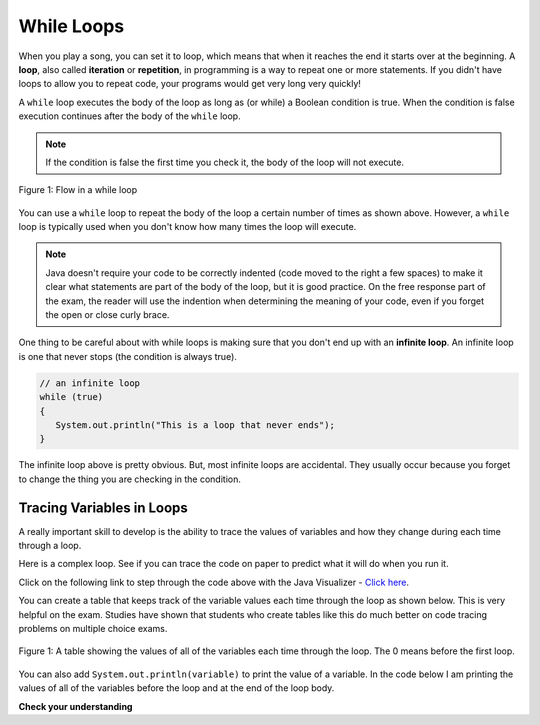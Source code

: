 .. qnum::
   :prefix: 4-1-
   :start: 1
        

.. Add turtle code? To draw a square and then a n-polygon, and then in nested, make a snowflake pattern.




While Loops
============

..	index::
	single: loop
	single: looping
    single: iteration
	single: while
	pair: loop; while
	

When you play a song, you can set it to loop, which means that when it reaches the end it starts over at the beginning.  A **loop**, also called **iteration** or **repetition**, in programming is a way to repeat one or more statements. If you didn't have loops to allow you to repeat code, your programs would get very long very quickly! 

A ``while`` loop executes the body of the loop as long as (or while) a Boolean condition is true.  When the condition is false execution continues after the body of the ``while`` loop.  

.. note:: 

   If the condition is false the first time you check it, the body of the loop will not execute.  

.. figure:: Figures/WhileLoopFlow.png
    :width: 300px
    :align: center
    :figclass: align-center

    Figure 1: Flow in a while loop
    
You can use a ``while`` loop to repeat the body of the loop a certain number of times as shown above.  However, a ``while`` loop is typically used when you don't know how many times the loop will execute.  

.. note:: 

   Java doesn't require your code to be correctly indented (code moved to the right a few spaces) to make it clear what statements are part of the body of the loop, but it is good practice.  On the free response part of the exam, the reader will use the indention when determining the meaning of your code, even if you forget the open or close curly brace.  

..	index::
	single: infinite loop
	pair: loop; infinite

One thing to be careful about with while loops is making sure that you don't end up with an **infinite loop**.  An infinite loop is one that never stops (the condition is always true). 

.. code-block:: java 
  
   // an infinite loop
   while (true)
   {
      System.out.println("This is a loop that never ends");
   }
   
The infinite loop above is pretty obvious.  But, most infinite loops are accidental.  They usually occur because you forget to change the thing you are checking in the condition.  

Tracing Variables in Loops
----------------------------

A really important skill to develop is the ability to trace the values of variables and how they change during each time through a loop.  

Here is a complex loop.  See if you can trace the code on paper to predict what it will do when you run it.

.. activecode:: example_trace_loop
   :language: java
   
   public class Test
   {
       public static void main(String[] args)
       {
           int var1 = 3;
           int var2 = 2;
    
           while ((var2 != 0) && ((var1 / var2) >= 0))
           {
               var1 = var1 + 1;
               var2 = var2 - 1;
           }
       }
   }


Click on the following link to step through the code above with the Java Visualizer - `Click here <https://goo.gl/qEHnpg>`_.

You can create a table that keeps track of the variable values each time through the loop as shown below.  This is very helpful on the exam. Studies have shown that students who create tables like this do much better on code tracing problems on multiple choice exams.

.. figure:: Figures/whileLoopTrace.png
    :width: 150px
    :align: center
    :figclass: align-center

    Figure 1: A table showing the values of all of the variables each time through the loop.  The 0 means before the first loop.
    
You can also add ``System.out.println(variable)`` to print the value of a variable.  In the code below I am printing the values of all of the variables before the loop and at the end of the loop body.

.. activecode:: while_ex2vars
   :language: java
   
   public class Test
   {
      public static void main(String[] args)
      {
      
         int var1 = 3;
         int var2 = 2;
   
         System.out.println("var1: " + var1 + " var2: " + var2);
         
         while ((var2 != 0) && ((var1 / var2) >= 0))
         {
            var1 = var1 + 1;
            var2 = var2 - 1;
            System.out.println("var1: " + var1 + " var2: " + var2);
         }
      }
   }
  

**Check your understanding**

.. mchoice:: qlb_2_1
   :answer_a: 5 4 3 2 1
   :answer_b: -5 -4 -3 -2 -1
   :answer_c: -4 -3 -2 -1 0
   :correct: c
   :feedback_a: x is initialized (set) to -5 to start. 
   :feedback_b: x is incremented (x++) before the print statement executes.
   :feedback_c: x is set to -5 to start but then incremented by 1 so it first prints -4.

   What does the following code print?
   
   .. code-block:: java 

     int x = -5;
     while (x < 0) 
     { 
        x++; 
        System.out.print(x + " ");
     }
   
.. mchoice:: qlb_2_2
   :answer_a: var1 = 1, var2 = 1
   :answer_b: var1 = 2, var2 = 0
   :answer_c: var1 = 3, var2 = -1
   :answer_d: var1 = 0, var2 = 2
   :answer_e: The loop will cause a run-time error with a division by zero
   :correct: b
   :feedback_a: The loop stops one of two ways, when var2 = 0 or when var1 / var2 = 0 - neither is true in this case
   :feedback_b: The loop stopped because var2 = 0.  After the first execution of the loop var1 = 1 and var2 = 1.  After the second execution of the loop var1 = 2 and var2 = 0.  This stops the loop and doesn't execute the second part of the complex conditional.
   :feedback_c: The loop stops one of two ways, when var2 = 0 or when var1 / var2 = 0 - neither is true in this case
   :feedback_d: The loop stops one of two ways, when var2 = 0 or when var1 / var2 = 0 - neither is true in this case
   :feedback_e: Even though var1 = 2 and var2 = 0 when the conditional is executed the first condition is true so the rest of the complex conditional won't execute.  

   What are the values of var1 and var2 when the code finishes executing?
   
   .. code-block:: java 

     int var1 = 0;
     int var2 = 2;
   
     while ((var2 != 0) && ((var1 / var2) >= 0))
     {
        var1 = var1 + 1;
        var2 = var2 -1;
     }
     
.. mchoice:: qlb_2_3
   :answer_a: x = 5, y = 2
   :answer_b: x = 2, y = 5
   :answer_c: x = 5, y = 2
   :answer_d: x = 3, y = 4
   :answer_e: x = 4, y = 3
   :correct: e
   :feedback_a: This would be true if the and (&&) was an or (||) instead.  But in a complex conditional joined with and (&&) both conditions must be true for the condition to be true.
   :feedback_b: This would be true if the loop never executed, but both conditions are true so the loop will execute.
   :feedback_c: This would be true if the values were swapped, but they are not.
   :feedback_d: This would be true the loop only executed one time, but it will execute twice.
   :feedback_e: The first time the loop changes to x = 3, y = 4, the second time x = 4, y = 3 then the loop will stop since x is not less than y anymore.  

   What are the values of x and y when the code finishes executing?
   
   .. code-block:: java 

     int x = 2;
     int y = 5;
   
     while (y > 2 && x < y)
     {
        x = x + 1;
        y = y - 1;
     }
  

